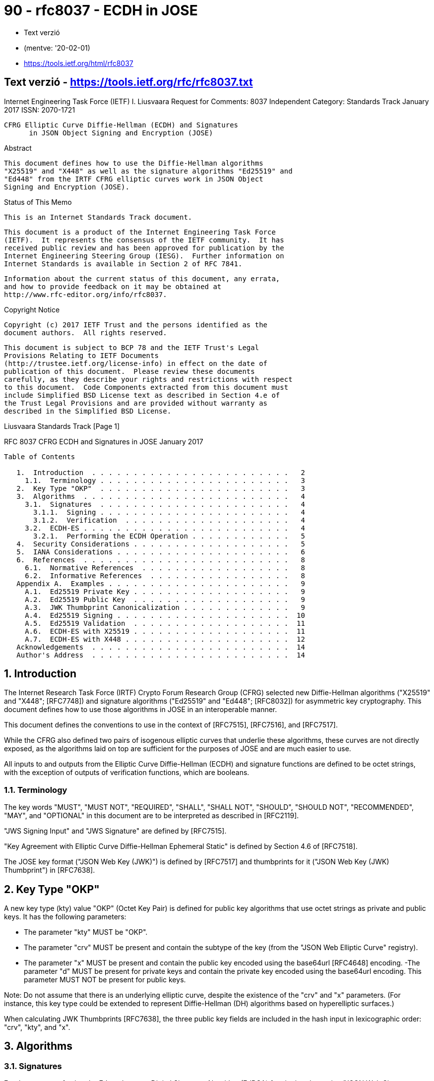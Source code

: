 
= 90 - rfc8037 - ECDH in JOSE

* Text verzió
* (mentve: '20-02-01)
* https://tools.ietf.org/html/rfc8037

== Text verzió - https://tools.ietf.org/rfc/rfc8037.txt



Internet Engineering Task Force (IETF)                      I. Liusvaara
Request for Comments: 8037                                   Independent
Category: Standards Track                                   January 2017
ISSN: 2070-1721


        CFRG Elliptic Curve Diffie-Hellman (ECDH) and Signatures
              in JSON Object Signing and Encryption (JOSE)

Abstract

   This document defines how to use the Diffie-Hellman algorithms
   "X25519" and "X448" as well as the signature algorithms "Ed25519" and
   "Ed448" from the IRTF CFRG elliptic curves work in JSON Object
   Signing and Encryption (JOSE).

Status of This Memo

   This is an Internet Standards Track document.

   This document is a product of the Internet Engineering Task Force
   (IETF).  It represents the consensus of the IETF community.  It has
   received public review and has been approved for publication by the
   Internet Engineering Steering Group (IESG).  Further information on
   Internet Standards is available in Section 2 of RFC 7841.

   Information about the current status of this document, any errata,
   and how to provide feedback on it may be obtained at
   http://www.rfc-editor.org/info/rfc8037.

Copyright Notice

   Copyright (c) 2017 IETF Trust and the persons identified as the
   document authors.  All rights reserved.

   This document is subject to BCP 78 and the IETF Trust's Legal
   Provisions Relating to IETF Documents
   (http://trustee.ietf.org/license-info) in effect on the date of
   publication of this document.  Please review these documents
   carefully, as they describe your rights and restrictions with respect
   to this document.  Code Components extracted from this document must
   include Simplified BSD License text as described in Section 4.e of
   the Trust Legal Provisions and are provided without warranty as
   described in the Simplified BSD License.







Liusvaara                    Standards Track                    [Page 1]

RFC 8037            CFRG ECDH and Signatures in JOSE        January 2017

[source,]
----
Table of Contents

   1.  Introduction  . . . . . . . . . . . . . . . . . . . . . . . .   2
     1.1.  Terminology . . . . . . . . . . . . . . . . . . . . . . .   3
   2.  Key Type "OKP"  . . . . . . . . . . . . . . . . . . . . . . .   3
   3.  Algorithms  . . . . . . . . . . . . . . . . . . . . . . . . .   4
     3.1.  Signatures  . . . . . . . . . . . . . . . . . . . . . . .   4
       3.1.1.  Signing . . . . . . . . . . . . . . . . . . . . . . .   4
       3.1.2.  Verification  . . . . . . . . . . . . . . . . . . . .   4
     3.2.  ECDH-ES . . . . . . . . . . . . . . . . . . . . . . . . .   4
       3.2.1.  Performing the ECDH Operation . . . . . . . . . . . .   5
   4.  Security Considerations . . . . . . . . . . . . . . . . . . .   5
   5.  IANA Considerations . . . . . . . . . . . . . . . . . . . . .   6
   6.  References  . . . . . . . . . . . . . . . . . . . . . . . . .   8
     6.1.  Normative References  . . . . . . . . . . . . . . . . . .   8
     6.2.  Informative References  . . . . . . . . . . . . . . . . .   8
   Appendix A.  Examples . . . . . . . . . . . . . . . . . . . . . .   9
     A.1.  Ed25519 Private Key . . . . . . . . . . . . . . . . . . .   9
     A.2.  Ed25519 Public Key  . . . . . . . . . . . . . . . . . . .   9
     A.3.  JWK Thumbprint Canonicalization . . . . . . . . . . . . .   9
     A.4.  Ed25519 Signing . . . . . . . . . . . . . . . . . . . . .  10
     A.5.  Ed25519 Validation  . . . . . . . . . . . . . . . . . . .  11
     A.6.  ECDH-ES with X25519 . . . . . . . . . . . . . . . . . . .  11
     A.7.  ECDH-ES with X448 . . . . . . . . . . . . . . . . . . . .  12
   Acknowledgements  . . . . . . . . . . . . . . . . . . . . . . . .  14
   Author's Address  . . . . . . . . . . . . . . . . . . . . . . . .  14
----

== 1.  Introduction

The Internet Research Task Force (IRTF) Crypto Forum Research Group (CFRG) selected new Diffie-Hellman algorithms
("X25519" and "X448"; [RFC7748]) and signature algorithms ("Ed25519" and "Ed448"; [RFC8032]) for asymmetric key
cryptography.  This document defines how to use those algorithms in JOSE in an interoperable manner.

This document defines the conventions to use in the context of [RFC7515], [RFC7516], and [RFC7517].

While the CFRG also defined two pairs of isogenous elliptic curves that underlie these algorithms, these curves are not
directly exposed, as the algorithms laid on top are sufficient for the purposes of JOSE and are much easier to use.

All inputs to and outputs from the Elliptic Curve Diffie-Hellman (ECDH) and signature functions are defined to be octet
strings, with the exception of outputs of verification functions, which are booleans.

=== 1.1.  Terminology

The key words "MUST", "MUST NOT", "REQUIRED", "SHALL", "SHALL NOT", "SHOULD", "SHOULD NOT", "RECOMMENDED", "MAY", and
"OPTIONAL" in this document are to be interpreted as described in [RFC2119].

"JWS Signing Input" and "JWS Signature" are defined by [RFC7515].

"Key Agreement with Elliptic Curve Diffie-Hellman Ephemeral Static" is defined by Section 4.6 of [RFC7518].

The JOSE key format ("JSON Web Key (JWK)") is defined by [RFC7517] and thumbprints for it ("JSON Web Key (JWK)
Thumbprint") in [RFC7638].

== 2.  Key Type "OKP"

A new key type (kty) value "OKP" (Octet Key Pair) is defined for public key algorithms that use octet strings as private
and public keys.  It has the following parameters:

- The parameter "kty" MUST be "OKP".
- The parameter "crv" MUST be present and contain the subtype of the key (from the "JSON Web Elliptic Curve" registry).
- The parameter "x" MUST be present and contain the public key encoded using the base64url [RFC4648] encoding. -The
  parameter "d" MUST be present for private keys and contain the private key encoded using the base64url encoding.  This
  parameter MUST NOT be present for public keys.

Note: Do not assume that there is an underlying elliptic curve, despite the existence of the "crv" and "x" parameters.
(For instance, this key type could be extended to represent Diffie-Hellman (DH) algorithms based on hyperelliptic
surfaces.)

When calculating JWK Thumbprints [RFC7638], the three public key fields are included in the hash input in lexicographic
order: "crv", "kty", and "x".

== 3.  Algorithms

=== 3.1.  Signatures

For the purpose of using the Edwards-curve Digital Signature Algorithm (EdDSA) for signing data using "JSON Web
Signature (JWS)" [RFC7515], algorithm "EdDSA" is defined here, to be applied as the value of the "alg" parameter.

The following key subtypes are defined here for use with EdDSA:

[source,]
----
"crv"             EdDSA Variant
Ed25519           Ed25519
Ed448             Ed448
----

The key type used with these keys is "OKP" and the algorithm used for signing is "EdDSA".  These subtypes MUST NOT be
used for Elliptic Curve Diffie-Hellman Ephemeral Static (ECDH-ES).

The EdDSA variant used is determined by the subtype of the key (Ed25519 for "Ed25519" and Ed448 for "Ed448").

==== 3.1.1. Signing

Signing for these is performed by applying the signing algorithm defined in [RFC8032] to the private key (as private
key), public key (as public key), and the JWS Signing Input (as message).  The resulting signature is the JWS Signature.
All inputs and outputs are octet strings.

==== 3.1.2.  Verification

Verification is performed by applying the verification algorithm defined in [RFC8032] to the public key (as public key),
the JWS Signing Input (as message), and the JWS Signature (as signature). All inputs are octet strings.  If the
algorithm accepts, the signature is valid; otherwise, the signature is invalid.

=== 3.2.  ECDH-ES

The following key subtypes are defined here for purpose of "Key Agreement with Elliptic Curve Diffie-Hellman Ephemeral
Static" (ECDH-ES):

[source,]
----
"crv"             ECDH Function Applied
X25519            X25519
X448              X448
----

The key type used with these keys is "OKP".  These subtypes MUST NOT be used for signing.

Section 4.6 of [RFC7518] defines the ECDH-ES algorithms "ECDH-ES+A128KW", "ECDH-ES+A192KW", "ECDH-ES+A256KW", and
"ECDH-ES".

==== 3.2.1.  Performing the ECDH Operation

The "x" parameter of the "epk" field is set as follows:

Apply the appropriate ECDH function to the ephemeral private key (as scalar input) and the standard base point (as
u-coordinate input). The base64url encoding of the output is the value for the "x" parameter of the "epk" field.  All
inputs and outputs are octet strings.

The Z value (raw key agreement output) for key agreement (to be used in subsequent Key Derivation Function (KDF) as per
Section 4.6.2 of [RFC7518]) is determined as follows:

Apply the appropriate ECDH function to the ephemeral private key (as scalar input) and receiver public key (as
u-coordinate input).  The output is the Z value.  All inputs and outputs are octet strings.

== 4.  Security Considerations

Security considerations from [RFC7748] and [RFC8032] apply here.

Do not separate key material from information about what key subtype it is for.  When using keys, check that the
algorithm is compatible with the key subtype for the key.  To do otherwise opens the system up to attacks via mixing up
algorithms.  It is particularly dangerous to mix up signature and Message Authentication Code (MAC) algorithms.

Although for Ed25519 and Ed448, the signature binds the key used for signing, do not assume this, as there are many
signature algorithms that fail to make such a binding.  If key-binding is desired, include the key used for signing
either inside the JWS protected header or the data to sign.

If key generation or batch signature verification is performed, a well-seeded cryptographic random number generator is
REQUIRED. Signing and non-batch signature verification are deterministic operations and do not need random numbers of
any kind.

The JSON Web Algorithm (JWA) ECDH-ES KDF construction does not mix keys into the final shared secret.  In key exchange,
such mixing could be a bad mistake; whereas here either the receiver public key has to be chosen maliciously or the
sender has to be malicious in order to cause problems.  In either case, all security evaporates.

The nominal security strengths of X25519 and X448 are ~126 and ~223 bits.  Therefore, using 256-bit symmetric encryption
(especially key wrapping and encryption) with X448 is RECOMMENDED.

== 5.  IANA Considerations

The following has been added to the "JSON Web Key Types" registry:

* "kty" Parameter Value: "OKP"
* Key Type Description: Octet string key pairs
* JOSE Implementation Requirements: Optional
* Change Controller: IESG
* Specification Document(s): Section 2 of RFC 8037

The following has been added to the "JSON Web Key Parameters" registry:

* Parameter Name: "crv"
* Parameter Description: The subtype of key pair
* Parameter Information Class: Public
* Used with "kty" Value(s): "OKP"
* Change Controller: IESG
* Specification Document(s): Section 2 of RFC 8037

- Parameter Name: "d"
- Parameter Description: The private key
- Parameter Information Class: Private
- Used with "kty" Value(s): "OKP"
- Change Controller: IESG
- Specification Document(s): Section 2 of RFC 8037

- Parameter Name: "x"
- Parameter Description: The public key
- Parameter Information Class: Public
- Used with "kty" Value(s): "OKP"
- Change Controller: IESG
- Specification Document(s): Section 2 of RFC 8037

The following has been added to the "JSON Web Signature and Encryption Algorithms" registry:

- Algorithm Name: "EdDSA"
- Algorithm Description: EdDSA signature algorithms
- Algorithm Usage Location(s): "alg"
- JOSE Implementation Requirements: Optional
- Change Controller: IESG

- Specification Document(s): Section 3.1 of RFC 8037
- Algorithm Analysis Documents(s): [RFC8032]

The following has been added to the "JSON Web Key Elliptic Curve" registry:

- Curve Name: "Ed25519"
- Curve Description: Ed25519 signature algorithm key pairs
- JOSE Implementation Requirements: Optional
- Change Controller: IESG
- Specification Document(s): Section 3.1 of RFC 8037

- Curve Name: "Ed448"
- Curve Description: Ed448 signature algorithm key pairs
- JOSE Implementation Requirements: Optional
- Change Controller: IESG
- Specification Document(s): Section 3.1 of RFC 8037

- Curve name: "X25519"
- Curve Description: X25519 function key pairs
- JOSE Implementation Requirements: Optional
- Change Controller: IESG
- Specification Document(s): Section 3.2 of RFC 8037
- Analysis Documents(s): [RFC7748]

- Curve Name: "X448"
- Curve Description: X448 function key pairs
- JOSE Implementation Requirements: Optional
- Change Controller: IESG
- Specification Document(s): Section 3.2 of RFC 8037
- Analysis Documents(s): [RFC7748]

== 6.  References

=== 6.1.  Normative References

[source,]
----
[RFC2119]  Bradner, S., "Key words for use in RFCs to Indicate
          Requirement Levels", BCP 14, RFC 2119,
          DOI 10.17487/RFC2119, March 1997,
          <http://www.rfc-editor.org/info/rfc2119>.

[RFC4648]  Josefsson, S., "The Base16, Base32, and Base64 Data
          Encodings", RFC 4648, DOI 10.17487/RFC4648, October 2006,
          <http://www.rfc-editor.org/info/rfc4648>.

[RFC7515]  Jones, M., Bradley, J., and N. Sakimura, "JSON Web
          Signature (JWS)", RFC 7515, DOI 10.17487/RFC7515, May
          2015, <http://www.rfc-editor.org/info/rfc7515>.

[RFC7517]  Jones, M., "JSON Web Key (JWK)", RFC 7517,
          DOI 10.17487/RFC7517, May 2015,
          <http://www.rfc-editor.org/info/rfc7517>.

[RFC7518]  Jones, M., "JSON Web Algorithms (JWA)", RFC 7518,
          DOI 10.17487/RFC7518, May 2015,
          <http://www.rfc-editor.org/info/rfc7518>.

[RFC7638]  Jones, M. and N. Sakimura, "JSON Web Key (JWK)
          Thumbprint", RFC 7638, DOI 10.17487/RFC7638, September
          2015, <http://www.rfc-editor.org/info/rfc7638>.

[RFC7748]  Langley, A., Hamburg, M., and S. Turner, "Elliptic Curves
          for Security", RFC 7748, DOI 10.17487/RFC7748, January
          2016, <http://www.rfc-editor.org/info/rfc7748>.

[RFC8032]  Josefsson, S. and I. Liusvaara, "Edwards-Curve Digital
          Signature Algorithm (EdDSA)", RFC 8032,
          DOI 10.17487/RFC8032, January 2017,
          <http://www.rfc-editor.org/info/rfc8032>.
----

6.2.  Informative References

   [RFC7516]  Jones, M. and J. Hildebrand, "JSON Web Encryption (JWE)",
              RFC 7516, DOI 10.17487/RFC7516, May 2015,
              <http://www.rfc-editor.org/info/rfc7516>.








Liusvaara                    Standards Track                    [Page 8]

RFC 8037            CFRG ECDH and Signatures in JOSE        January 2017


Appendix A.  Examples

   To the extent possible, these examples use material taken from test
   vectors of [RFC7748] and [RFC8032].

A.1.  Ed25519 Private Key

   {"kty":"OKP","crv":"Ed25519",
   "d":"nWGxne_9WmC6hEr0kuwsxERJxWl7MmkZcDusAxyuf2A",
   "x":"11qYAYKxCrfVS_7TyWQHOg7hcvPapiMlrwIaaPcHURo"}

   The hexadecimal dump of private key is:

   9d 61 b1 9d ef fd 5a 60 ba 84 4a f4 92 ec 2c c4
   44 49 c5 69 7b 32 69 19 70 3b ac 03 1c ae 7f 60

   And of the public key is:

   d7 5a 98 01 82 b1 0a b7 d5 4b fe d3 c9 64 07 3a
   0e e1 72 f3 da a6 23 25 af 02 1a 68 f7 07 51 1a

A.2.  Ed25519 Public Key

   This is the public part of the previous private key (which just omits
   "d"):

   {"kty":"OKP","crv":"Ed25519",
   "x":"11qYAYKxCrfVS_7TyWQHOg7hcvPapiMlrwIaaPcHURo"}

A.3.  JWK Thumbprint Canonicalization

   The JWK Thumbprint canonicalization of the two examples above (with a
   linebreak inserted for formatting reasons) is:

   {"crv":"Ed25519","kty":"OKP","x":"11qYAYKxCrfVS_7TyWQHOg7hcvPapiMlrwI
   aaPcHURo"}

   Which has the SHA-256 hash (in hexadecimal) of
   90facafea9b1556698540f70c0117a22ea37bd5cf3ed3c47093c1707282b4b89,
   which results in the base64url encoded JWK Thumbprint representation
   of "kPrK_qmxVWaYVA9wwBF6Iuo3vVzz7TxHCTwXBygrS4k".










Liusvaara                    Standards Track                    [Page 9]

RFC 8037            CFRG ECDH and Signatures in JOSE        January 2017


A.4.  Ed25519 Signing

   The JWS protected header is:

   {"alg":"EdDSA"}

   This has the base64url encoding of:

   eyJhbGciOiJFZERTQSJ9

   The payload is (text):

   Example of Ed25519 signing

   This has the base64url encoding of:

   RXhhbXBsZSBvZiBFZDI1NTE5IHNpZ25pbmc

   The JWS signing input is (a concatenation of base64url encoding of
   the (protected) header, a dot, and base64url encoding of the payload)
   is:

   eyJhbGciOiJFZERTQSJ9.RXhhbXBsZSBvZiBFZDI1NTE5IHNpZ25pbmc

   Applying the Ed25519 signing algorithm using the private key, public
   key, and the JWS signing input yields the signature (hex):

   86 0c 98 d2 29 7f 30 60 a3 3f 42 73 96 72 d6 1b
   53 cf 3a de fe d3 d3 c6 72 f3 20 dc 02 1b 41 1e
   9d 59 b8 62 8d c3 51 e2 48 b8 8b 29 46 8e 0e 41
   85 5b 0f b7 d8 3b b1 5b e9 02 bf cc b8 cd 0a 02

   Converting this to base64url yields:

   hgyY0il_MGCjP0JzlnLWG1PPOt7-09PGcvMg3AIbQR6dWbhijcNR4ki4iylGjg5BhVsPt
   9g7sVvpAr_MuM0KAg

   So the compact serialization of the JWS is (a concatenation of
   signing input, a dot, and base64url encoding of the signature):

   eyJhbGciOiJFZERTQSJ9.RXhhbXBsZSBvZiBFZDI1NTE5IHNpZ25pbmc.hgyY0il_MGCj
   P0JzlnLWG1PPOt7-09PGcvMg3AIbQR6dWbhijcNR4ki4iylGjg5BhVsPt9g7sVvpAr_Mu
   M0KAg








Liusvaara                    Standards Track                   [Page 10]

RFC 8037            CFRG ECDH and Signatures in JOSE        January 2017


A.5.  Ed25519 Validation

   The JWS from the example above is:

   eyJhbGciOiJFZERTQSJ9.RXhhbXBsZSBvZiBFZDI1NTE5IHNpZ25pbmc.hgyY0il_MGCj
   P0JzlnLWG1PPOt7-09PGcvMg3AIbQR6dWbhijcNR4ki4iylGjg5BhVsPt9g7sVvpAr_Mu
   M0KAg

   This has 2 dots in it, so it might be valid a JWS.  Base64url
   decoding the protected header yields:

   {"alg":"EdDSA"}

   So this is an EdDSA signature.  Now the key has: "kty":"OKP" and
   "crv":"Ed25519", so the signature is Ed25519 signature.

   The signing input is the part before the second dot:

   eyJhbGciOiJFZERTQSJ9.RXhhbXBsZSBvZiBFZDI1NTE5IHNpZ25pbmc

   Applying the Ed25519 verification algorithm to the public key, JWS
   signing input, and the signature yields true.  So the signature is
   valid.  The message is the base64url decoding of the part between the
   dots:

   Example of Ed25519 Signing

A.6.  ECDH-ES with X25519

   The public key to encrypt to is:

   {"kty":"OKP","crv":"X25519","kid":"Bob",
   "x":"3p7bfXt9wbTTW2HC7OQ1Nz-DQ8hbeGdNrfx-FG-IK08"}

   The public key from the target key is (hex):

   de 9e db 7d 7b 7d c1 b4 d3 5b 61 c2 ec e4 35 37
   3f 83 43 c8 5b 78 67 4d ad fc 7e 14 6f 88 2b 4f

   The ephemeral secret happens to be (hex):

   77 07 6d 0a 73 18 a5 7d 3c 16 c1 72 51 b2 66 45
   df 4c 2f 87 eb c0 99 2a b1 77 fb a5 1d b9 2c 2a

   So the ephemeral public key is X25519(ephkey, G) (hex):

   85 20 f0 09 89 30 a7 54 74 8b 7d dc b4 3e f7 5a
   0d bf 3a 0d 26 38 1a f4 eb a4 a9 8e aa 9b 4e 6a



Liusvaara                    Standards Track                   [Page 11]

RFC 8037            CFRG ECDH and Signatures in JOSE        January 2017


   This is represented as the ephemeral public key value:

   {"kty":"OKP","crv":"X25519",
   "x":"hSDwCYkwp1R0i33ctD73Wg2_Og0mOBr066SpjqqbTmo"}

   So the protected header could be, for example:

   {"alg":"ECDH-ES+A128KW","epk":{"kty":"OKP","crv":"X25519",
   "x":"hSDwCYkwp1R0i33ctD73Wg2_Og0mOBr066SpjqqbTmo"},
   "enc":"A128GCM","kid":"Bob"}

   And the sender computes the DH Z value as X25519(ephkey, recv_pub)
   (hex):

   4a 5d 9d 5b a4 ce 2d e1 72 8e 3b f4 80 35 0f 25
   e0 7e 21 c9 47 d1 9e 33 76 f0 9b 3c 1e 16 17 42

   The receiver computes the DH Z value as X25519(seckey, ephkey_pub)
   (hex):

   4a 5d 9d 5b a4 ce 2d e1 72 8e 3b f4 80 35 0f 25
   e0 7e 21 c9 47 d1 9e 33 76 f0 9b 3c 1e 16 17 42

   This is the same as the sender's value (both sides run this through
   the KDF before using it as a direct encryption key or AES128-KW key).

A.7.  ECDH-ES with X448

   The public key to encrypt to (with a linebreak inserted for
   formatting reasons) is:

   {"kty":"OKP","crv":"X448","kid":"Dave",
   "x":"PreoKbDNIPW8_AtZm2_sz22kYnEHvbDU80W0MCfYuXL8PjT7QjKhPKcG3LV67D2
   uB73BxnvzNgk"}

   The public key from the target key is (hex):

   3e b7 a8 29 b0 cd 20 f5 bc fc 0b 59 9b 6f ec cf
   6d a4 62 71 07 bd b0 d4 f3 45 b4 30 27 d8 b9 72
   fc 3e 34 fb 42 32 a1 3c a7 06 dc b5 7a ec 3d ae
   07 bd c1 c6 7b f3 36 09

   The ephemeral secret happens to be (hex):

   9a 8f 49 25 d1 51 9f 57 75 cf 46 b0 4b 58 00 d4
   ee 9e e8 ba e8 bc 55 65 d4 98 c2 8d d9 c9 ba f5
   74 a9 41 97 44 89 73 91 00 63 82 a6 f1 27 ab 1d
   9a c2 d8 c0 a5 98 72 6b



Liusvaara                    Standards Track                   [Page 12]

RFC 8037            CFRG ECDH and Signatures in JOSE        January 2017


   So the ephemeral public key is X448(ephkey, G) (hex):

   9b 08 f7 cc 31 b7 e3 e6 7d 22 d5 ae a1 21 07 4a
   27 3b d2 b8 3d e0 9c 63 fa a7 3d 2c 22 c5 d9 bb
   c8 36 64 72 41 d9 53 d4 0c 5b 12 da 88 12 0d 53
   17 7f 80 e5 32 c4 1f a0

   This is packed into the ephemeral public key value (a linebreak
   inserted for formatting purposes):

   {"kty":"OKP","crv":"X448",
   "x":"mwj3zDG34-Z9ItWuoSEHSic70rg94Jxj-qc9LCLF2bvINmRyQdlT1AxbEtqIEg1
   TF3-A5TLEH6A"}

   So the protected header could be, for example (a linebreak inserted
   for formatting purposes):

   {"alg":"ECDH-ES+A256KW","epk":{"kty":"OKP","crv":"X448",
   "x":"mwj3zDG34-Z9ItWuoSEHSic70rg94Jxj-qc9LCLF2bvINmRyQdlT1AxbEtqIEg1
   TF3-A5TLEH6A"},"enc":"A256GCM","kid":"Dave"}

   And the sender computes the DH Z value as X448(ephkey,recv_pub)
   (hex):

   07 ff f4 18 1a c6 cc 95 ec 1c 16 a9 4a 0f 74 d1
   2d a2 32 ce 40 a7 75 52 28 1d 28 2b b6 0c 0b 56
   fd 24 64 c3 35 54 39 36 52 1c 24 40 30 85 d5 9a
   44 9a 50 37 51 4a 87 9d

   The receiver computes the DH Z value as X448(seckey, ephkey_pub)
   (hex):

   07 ff f4 18 1a c6 cc 95 ec 1c 16 a9 4a 0f 74 d1
   2d a2 32 ce 40 a7 75 52 28 1d 28 2b b6 0c 0b 56
   fd 24 64 c3 35 54 39 36 52 1c 24 40 30 85 d5 9a
   44 9a 50 37 51 4a 87 9d

   This is the same as the sender's value (both sides run this through
   KDF before using it as the direct encryption key or AES256-KW key).












Liusvaara                    Standards Track                   [Page 13]

RFC 8037            CFRG ECDH and Signatures in JOSE        January 2017


Acknowledgements

   Thanks to Michael B. Jones for his comments on an initial draft of
   this document and editorial help.

   Thanks to Matt Miller for some editorial help.

Author's Address

   Ilari Liusvaara
   Independent

   Email: ilariliusvaara@welho.com
